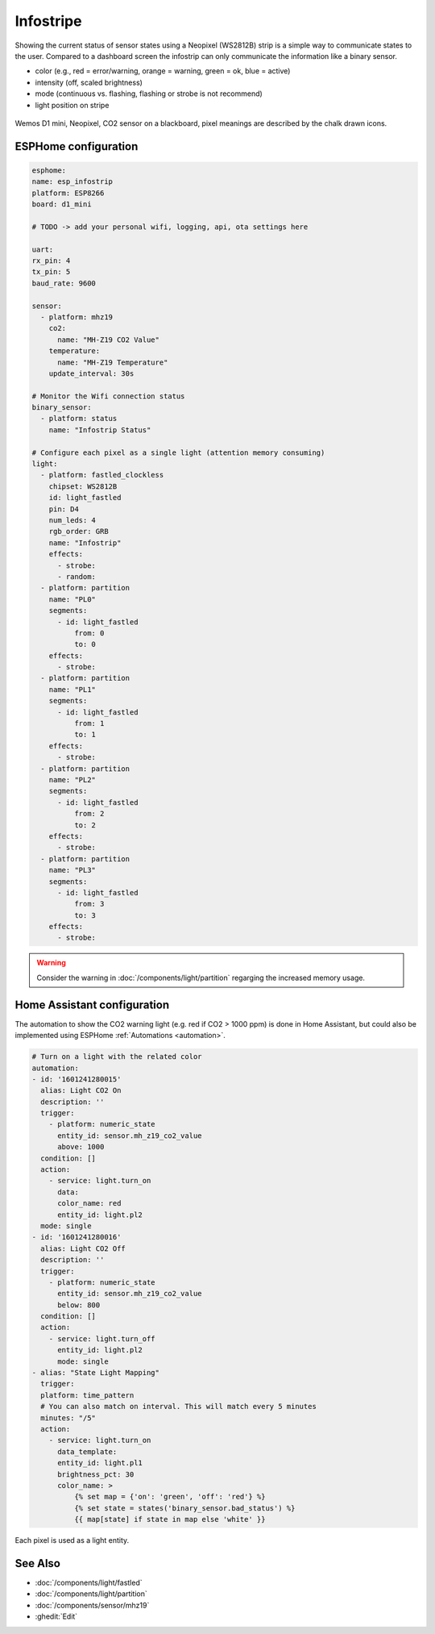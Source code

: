 Infostripe
==========

.. seo::
    :description: Simple visualisation of Home Assistant states using a Neopixel stripe
    :image: /cookbook/images/infostrip-detail.jpg
    :keywords: Neopixel

Showing the current status of sensor states using a Neopixel (WS2812B) strip is a simple way to communicate states to the user.
Compared to a dashboard screen the infostrip can only communicate the information like a binary sensor.

- color (e.g., red = error/warning, orange = warning, green = ok, blue = active)
- intensity (off, scaled brightness)
- mode (continuous vs. flashing, flashing or strobe is not recommend)
- light position on stripe

.. figure:: images/infostrip-detail.jpg
    :align: center
    :width: 75.0%

    Wemos D1 mini, Neopixel, CO2 sensor on a blackboard, pixel meanings are described by the chalk drawn icons.


ESPHome configuration
---------------------

.. code-block:: yaml

    esphome:
    name: esp_infostrip
    platform: ESP8266
    board: d1_mini

    # TODO -> add your personal wifi, logging, api, ota settings here

    uart:
    rx_pin: 4
    tx_pin: 5
    baud_rate: 9600

    sensor:
      - platform: mhz19
        co2:
          name: "MH-Z19 CO2 Value"
        temperature:
          name: "MH-Z19 Temperature"
        update_interval: 30s

    # Monitor the Wifi connection status 
    binary_sensor:
      - platform: status
        name: "Infostrip Status"

    # Configure each pixel as a single light (attention memory consuming)
    light:
      - platform: fastled_clockless
        chipset: WS2812B 
        id: light_fastled
        pin: D4
        num_leds: 4
        rgb_order: GRB
        name: "Infostrip"   
        effects:
          - strobe:
          - random:
      - platform: partition
        name: "PL0"
        segments:
          - id: light_fastled
              from: 0
              to: 0
        effects:
          - strobe:
      - platform: partition
        name: "PL1"
        segments:
          - id: light_fastled
              from: 1
              to: 1
        effects:
          - strobe:
      - platform: partition
        name: "PL2"
        segments:
          - id: light_fastled
              from: 2
              to: 2
        effects:
          - strobe:
      - platform: partition
        name: "PL3"
        segments:
          - id: light_fastled
              from: 3
              to: 3
        effects:
          - strobe:
  
.. warning::

    Consider the warning in :doc:`/components/light/partition` regarging the increased memory usage. 

Home Assistant configuration
----------------------------

The automation to show the CO2 warning light (e.g. red if CO2 > 1000 ppm) is done in Home Assistant, but could also be implemented using ESPHome :ref:`Automations <automation>`.

.. code-block:: yaml

    # Turn on a light with the related color
    automation:
    - id: '1601241280015'
      alias: Light CO2 On
      description: ''
      trigger:
        - platform: numeric_state
          entity_id: sensor.mh_z19_co2_value
          above: 1000
      condition: []
      action:
        - service: light.turn_on
          data:
          color_name: red
          entity_id: light.pl2
      mode: single
    - id: '1601241280016'
      alias: Light CO2 Off
      description: ''
      trigger:
        - platform: numeric_state
          entity_id: sensor.mh_z19_co2_value
          below: 800
      condition: []
      action:
        - service: light.turn_off
          entity_id: light.pl2
          mode: single
    - alias: "State Light Mapping"
      trigger:
      platform: time_pattern
      # You can also match on interval. This will match every 5 minutes
      minutes: "/5"
      action:
        - service: light.turn_on
          data_template:
          entity_id: light.pl1
          brightness_pct: 30
          color_name: >
              {% set map = {'on': 'green', 'off': 'red'} %}
              {% set state = states('binary_sensor.bad_status') %}
              {{ map[state] if state in map else 'white' }}

.. figure:: images/infostrip-lights-ui.png
    :align: center
    :width: 50.0%

    Each pixel is used as a light entity.

See Also
--------

- :doc:`/components/light/fastled`
- :doc:`/components/light/partition`
- :doc:`/components/sensor/mhz19`
- :ghedit:`Edit`
